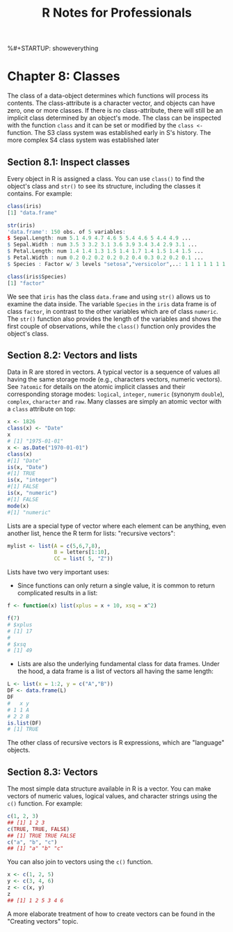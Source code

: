 %#+STARTUP: showeverything
#+title: R Notes for Professionals

* Chapter 8: Classes

  The class of a data-object determines which functions will process its
  contents. The class-attribute is a character vector, and objects can have
  zero, one or more classes. If there is no class-attribute, there will still be
  an implicit class determined by an object's mode. The class can be inspected
  with the function ~class~ and it can be set or modified by the ~class <-~ function.
  The S3 class system was established early in S's history. The more complex S4
  class system was established later

** Section 8.1: Inspect classes

   Every object in R is assigned a class. You can use ~class()~ to find the
   object's class and ~str()~ to see its structure, including the classes it
   contains. For example:

#+begin_src R
  class(iris)
  [1] "data.frame"

  str(iris)
  'data.frame': 150 obs. of 5 variables:
  $ Sepal.Length: num 5.1 4.9 4.7 4.6 5 5.4 4.6 5 4.4 4.9 ...
  $ Sepal.Width : num 3.5 3 3.2 3.1 3.6 3.9 3.4 3.4 2.9 3.1 ...
  $ Petal.Length: num 1.4 1.4 1.3 1.5 1.4 1.7 1.4 1.5 1.4 1.5 ...
  $ Petal.Width : num 0.2 0.2 0.2 0.2 0.2 0.4 0.3 0.2 0.2 0.1 ...
  $ Species : Factor w/ 3 levels "setosa","versicolor",..: 1 1 1 1 1 1 1 1 1 ...

  class(iris$Species)
  [1] "factor"
#+end_src

   We see that ~iris~ has the class ~data.frame~ and using ~str()~ allows us to
   examine the data inside. The variable ~Species~ in the ~iris~ data frame is
   of class ~factor~, in contrast to the other variables which are of class
   ~numeric~. The ~str()~ function also provides the length of the variables and
   shows the first couple of observations, while the ~class()~ function only
   provides the object's class.

** Section 8.2: Vectors and lists

   Data in R are stored in vectors. A typical vector is a sequence of values all
   having the same storage mode (e.g., characters vectors, numeric vectors). See
   ~?atomic~ for details on the atomic implicit classes and their corresponding
   storage modes: ~logical~, ~integer~, ~numeric~ (synonym ~double~), ~complex~,
   ~character~ and ~raw~. Many classes are simply an atomic vector with a
   ~class~ attribute on top:

#+begin_src R
  x <- 1826
  class(x) <- "Date"
  x
  # [1] "1975-01-01"
  x <- as.Date("1970-01-01")
  class(x)
  #[1] "Date"
  is(x, "Date")
  #[1] TRUE
  is(x, "integer")
  #[1] FALSE
  is(x, "numeric")
  #[1] FALSE
  mode(x)
  #[1] "numeric"
#+end_src

   Lists are a special type of vector where each element can be anything, even
   another list, hence the R term for lists: "recursive vectors":

#+begin_src R
  mylist <- list(A = c(5,6,7,8),
                 B = letters[1:10],
                 CC = list( 5, "Z"))
#+end_src

   Lists have two very important uses:

   * Since functions can only return a single value, it is common to return
     complicated results in a list:

#+begin_src R
  f <- function(x) list(xplus = x + 10, xsq = x^2)

  f(7)
  # $xplus
  # [1] 17
  #
  # $xsq
  # [1] 49
#+end_src

   * Lists are also the underlying fundamental class for data frames. Under the
     hood, a data frame is a list of vectors all having the same length:

#+begin_src R
  L <- list(x = 1:2, y = c("A","B"))
  DF <- data.frame(L)
  DF
  #   x y
  # 1 1 A
  # 2 2 B
  is.list(DF)
  # [1] TRUE
#+end_src

   The other class of recursive vectors is R expressions, which are "language"
   objects.

** Section 8.3: Vectors

   The most simple data structure available in R is a vector. You can make
   vectors of numeric values, logical values, and character strings using the
   ~c()~ function. For example:

#+begin_src R
  c(1, 2, 3)
  ## [1] 1 2 3
  c(TRUE, TRUE, FALSE)
  ## [1] TRUE TRUE FALSE
  c("a", "b", "c")
  ## [1] "a" "b" "c"
#+end_src

   You can also join to vectors using the ~c()~ function.

#+begin_src R
  x <- c(1, 2, 5)
  y <- c(3, 4, 6)
  z <- c(x, y)
  z
  ## [1] 1 2 5 3 4 6
#+end_src

   A more elaborate treatment of how to create vectors can be found in the
   "Creating vectors" topic.
